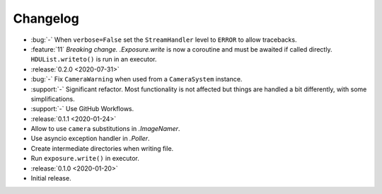 .. basecam-changelog:

=========
Changelog
=========

* :bug:`-` When ``verbose=False`` set the ``StreamHandler`` level to ``ERROR`` to allow tracebacks.
* :feature:`11` *Breaking change.* `.Exposure.write` is now a coroutine and must be awaited if called directly. ``HDUList.writeto()`` is run in an executor.

* :release:`0.2.0 <2020-07-31>`
* :bug:`-` Fix ``CameraWarning`` when used from a ``CameraSystem`` instance.
* :support:`-` Significant refactor. Most functionality is not affected but things are handled a bit differently, with some simplifications.
* :support:`-` Use GitHub Workflows.

* :release:`0.1.1 <2020-01-24>`
* Allow to use ``camera`` substitutions in `.ImageNamer`.
* Use asyncio exception handler in `.Poller`.
* Create intermediate directories when writing file.
* Run ``exposure.write()`` in executor.

* :release:`0.1.0 <2020-01-20>`
* Initial release.
